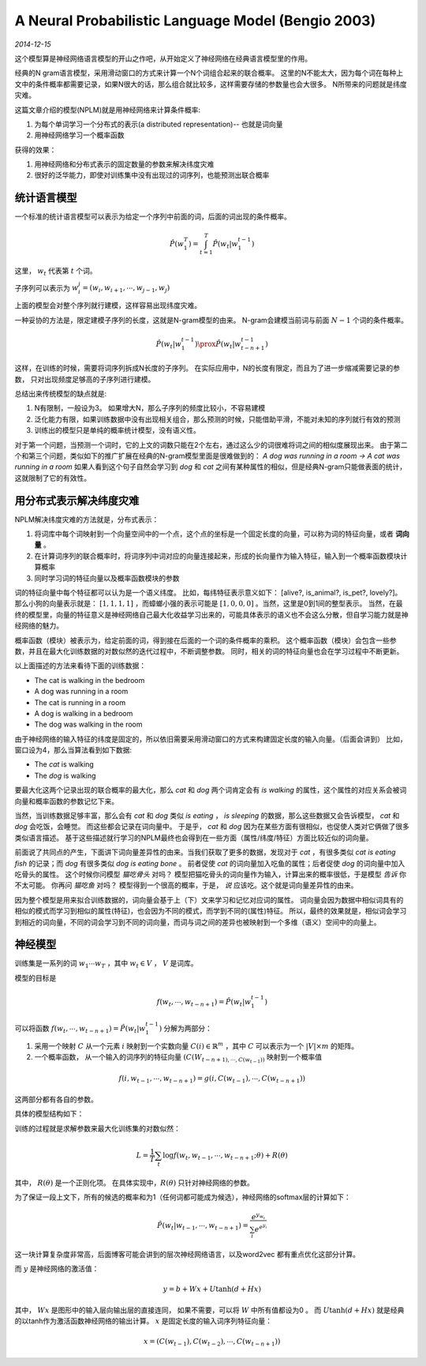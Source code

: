 A Neural Probabilistic Language Model (Bengio 2003)
=====================================================
.. sectionauthor:: Superjom <yanchunwei {AT} outlook.com>

*2014-12-15*

这个模型算是神经网络语言模型的开山之作吧，从开始定义了神经网络在经典语言模型里的作用。

经典的N gram语言模型，采用滑动窗口的方式来计算一个N个词组合起来的联合概率。
这里的N不能太大，因为每个词在每种上文中的条件概率都需要记录，如果N很大的话，那么组合就比较多，这样需要存储的参数量也会大很多。
N所带来的问题就是纬度灾难。

这篇文章介绍的模型(NPLM)就是用神经网络来计算条件概率:

1. 为每个单词学习一个分布式的表示(a distributed representation)-- 也就是词向量
2. 用神经网络学习一个概率函数

获得的效果：

1. 用神经网络和分布式表示的固定数量的参数来解决纬度灾难
2. 很好的泛华能力，即使对训练集中没有出现过的词序列，也能预测出联合概率

统计语言模型
--------------
一个标准的统计语言模型可以表示为给定一个序列中前面的词，后面的词出现的条件概率。

.. math::

    \hat{P}(w^T_1) = \int_{t=1}^T \hat{P}(w_t | w_1^{t-1})

这里， :math:`w_t` 代表第 :math:`t` 个词。

子序列可以表示为 :math:`w_i^j = (w_i, w_{i+1}, \cdots, w_{j-1}, w_j)`

上面的模型会对整个序列就行建模，这样容易出现纬度灾难。

一种妥协的方法是，限定建模子序列的长度，这就是N-gram模型的由来。
N-gram会建模当前词与前面 :math:`N-1` 个词的条件概率。

.. math::
    
    \hat{P}(w_t | w_1^{t-1}) \prox \hat{P} (w_t | w_{t-n+1}^{t-1})

这样，在训练的时候，需要将词序列拆成N长度的子序列。
在实际应用中，N的长度有限定，而且为了进一步缩减需要记录的参数，
只对出现频度足够高的子序列进行建模。

总结出来传统模型的缺点就是:

1. N有限制，一般设为3。 如果增大N，那么子序列的频度比较小，不容易建模
2. 泛化能力有限，如果训练数据中没有出现相关组合，那么预测的时候，只能借助平滑，不能对未知的序列就行有效的预测
3. 训练出的模型只是单纯的概率统计模型，没有语义性。 

对于第一个问题，当预测一个词时，它的上文的词数只能在2个左右，通过这么少的词很难将词之间的相似度展现出来。
由于第二个和第三个问题，类似如下的推广扩展在经典的N-gram模型里面是很难做到的：
`A dog was running in a room -> A cat was running in a room`
如果人看到这个句子自然会学习到 `dog` 和 `cat` 之间有某种属性的相似，但是经典N-gram只能做表面的统计，这就限制了它的有效性。

用分布式表示解决纬度灾难
--------------------------
NPLM解决纬度灾难的方法就是，分布式表示：

1. 将词库中每个词映射到一个向量空间中的一个点，这个点的坐标是一个固定长度的向量，可以称为词的特征向量，或者 **词向量** 。 
2. 在计算词序列的联合概率时，将词序列中词对应的向量连接起来，形成的长向量作为输入特征，输入到一个概率函数模块计算概率
3. 同时学习词的特征向量以及概率函数模块的参数


词的特征向量中每个特征都可以认为是一个语义纬度。 
比如，每纬特征表示意义如下： [alive?, is_animal?, is_pet?, lovely?]。
那么小狗的向量表示就是： :math:`[1, 1, 1, 1]` ，而蟑螂小强的表示可能是 :math:`[1, 0, 0, 0]` 。当然，这里是0到1间的整型表示。
当然，在最终的模型里，向量的特征意义是神经网络自己最大化收益学习出来的，可能具体表示的语义也不会这么分散，但自学习能力就是神经网络的魅力。

概率函数（模块）被表示为，给定前面的词，得到接在后面的一个词的条件概率的乘积。
这个概率函数（模块）会包含一些参数，并且在最大化训练数据的对数似然的迭代过程中，不断调整参数。
同时，相关的词的特征向量也会在学习过程中不断更新。

以上面描述的方法来看待下面的训练数据：

* The cat is walking in the bedroom
* A dog was running in a room
* The cat is running in a room
* A dog is walking in a bedroom
* The dog was walking in the room

由于神经网络的输入特征的纬度是固定的，所以依旧需要采用滑动窗口的方式来构建固定长度的输入向量。（后面会讲到）
比如，窗口设为4，那么当算法看到如下数据:

* The *cat* is walking
* The *dog* is walking

要最大化这两个记录出现的联合概率的最大化，那么 `cat` 和 `dog` 两个词肯定会有 `is walking` 的属性，这个属性的对应关系会被词向量和概率函数的参数记忆下来。 

当然，当训练数据足够丰富，那么会有 `cat` 和 `dog` 类似 `is eating` ， `is sleeping` 的数据，那么这些数据又会告诉模型， `cat` 和 `dog` 会吃饭，会睡觉。
而这些都会记录在词向量中。 于是乎， `cat` 和 `dog` 因为在某些方面有很相似，也促使人类对它俩做了很多类似语言描述。 
基于这些描述就行学习的NPLM最终也会得到在一些方面（属性/纬度/特征）方面比较近似的词向量。

前面说了共同点的产生，下面讲下词向量差异性的由来。当我们获取了更多的数据，发现对于 `cat` ，有很多类似 `cat is eating fish` 的记录；而 `dog` 有很多类似 `dog is eating bone` 。 
前者促使 `cat` 的词向量加入吃鱼的属性；后者促使 `dog` 的词向量中加入吃骨头的属性。 
这个时候你问模型 `猫吃骨头` 对吗？ 模型把猫吃骨头的词向量作为输入，计算出来的概率很低，于是模型 *告诉* 你不太可能。
你再问 `猫吃鱼` 对吗？ 模型得到一个很高的概率，于是， *说* 应该吃。这个就是词向量差异性的由来。

因为整个模型是用来拟合训练数据的，词向量会基于上（下）文来学习和记忆对应词的属性。 
词向量会因为数据中相似词具有的相似的模式而学习到相似的属性(特征)，也会因为不同的模式，而学到不同的(属性)特征。
所以，最终的效果就是，相似词会学习到相近的词向量，不同的词会学习到不同的词向量，而词与词之间的差异也被映射到一个多维（语义）空间中的向量上。

神经模型
--------------------------
训练集是一系列的词 :math:`w_1 \cdots w_T` ，其中 :math:`w_t \in V` ， :math:`V` 是词库。

模型的目标是 

.. math::

    f(w_t, \cdots, w_{t-n+1}) = \hat{P} (w_t | w_1^{t-1})

可以将函数 :math:`f(w_t, \cdots, w_{t-n+1}) = \hat{P}(w_t | w_1^{t-1})` 分解为两部分：

1. 采用一个映射 :math:`C` 从一个元素 :math:`i` 映射到一个实数向量 :math:`C(i) \in \mathbb{R}^m` ，其中 :math:`C` 可以表示为一个 :math:`|V| \times m` 的矩阵。
2. 一个概率函数， 从一个输入的词序列的特征向量 :math:`(C(W_{t-n+1), \cdots, C(w_{t-1}))` 映射到一个概率值

.. math::

    f(i, w_{t-1}, \cdots, w_{t-n+1}) = g(i, C(w_{t-1}), \cdots, C(w_{t-n+1}))

这两部分都有各自的参数。

具体的模型结构如下：

.. image:: ../_static/image/nplm.png

训练的过程就是求解参数来最大化训练集的对数似然：

.. math::

    L = \frac{1}{T} \sum_t \log f(w_t, w_{t-1}, \cdots, w_{t-n+1}; \theta) + R(\theta)

其中， :math:`R(\theta)` 是一个正则化项。 
在具体实现中，:math:`R(\theta)` 只针对神经网络的参数。

为了保证一段上文下，所有的候选的概率和为1（任何词都可能成为候选），神经网络的softmax层的计算如下：

.. math::

    \hat{P}(w_t | w_{t-1}, \cdots, w_{t-n+1}) = \frac{e^{y_{w_t}}}
    {\sum_i e^{e^{y_i}}}

这一块计算复杂度非常高，后面博客可能会讲到的层次神经网络语言，以及word2vec 都有重点优化这部分计算。

而 :math:`y` 是神经网络的激活值：

.. math::
    
    y = b + Wx + U \tanh (d+ Hx)

其中， :math:`Wx` 是图形中的输入层向输出层的直接连同， 如果不需要，可以将 :math:`W` 中所有值都设为0 。
而 :math:`U\tanh(d+Hx)` 就是经典的以tanh作为激活函数神经网络的输出计算。
:math:`x` 是固定长度的输入词序列特征向量：

.. math::

    x = (C(w_{t-1}), C(w_{t-2}), \cdots, C(w_{t-n+1}))


